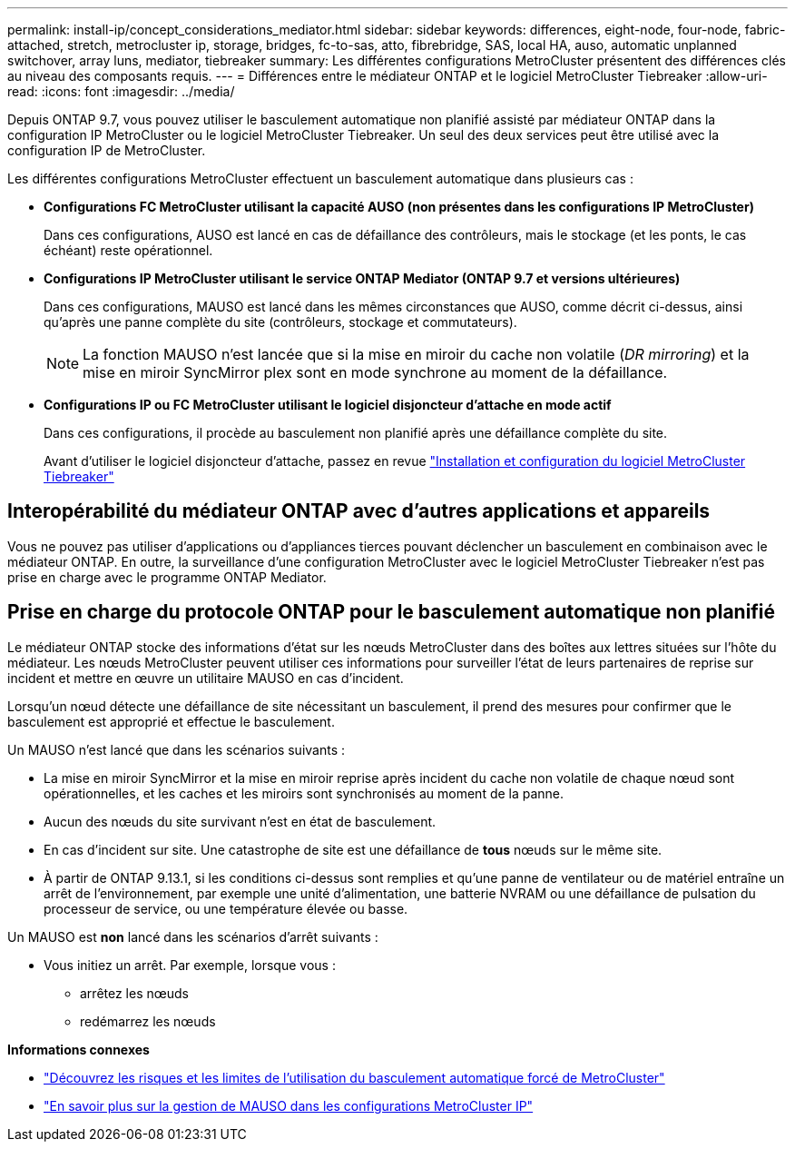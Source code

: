 ---
permalink: install-ip/concept_considerations_mediator.html 
sidebar: sidebar 
keywords: differences, eight-node, four-node, fabric-attached, stretch, metrocluster ip, storage, bridges, fc-to-sas, atto, fibrebridge, SAS, local HA, auso, automatic unplanned switchover, array luns, mediator, tiebreaker 
summary: Les différentes configurations MetroCluster présentent des différences clés au niveau des composants requis. 
---
= Différences entre le médiateur ONTAP et le logiciel MetroCluster Tiebreaker
:allow-uri-read: 
:icons: font
:imagesdir: ../media/


[role="lead"]
Depuis ONTAP 9.7, vous pouvez utiliser le basculement automatique non planifié assisté par médiateur ONTAP dans la configuration IP MetroCluster ou le logiciel MetroCluster Tiebreaker. Un seul des deux services peut être utilisé avec la configuration IP de MetroCluster.

Les différentes configurations MetroCluster effectuent un basculement automatique dans plusieurs cas :

* *Configurations FC MetroCluster utilisant la capacité AUSO (non présentes dans les configurations IP MetroCluster)*
+
Dans ces configurations, AUSO est lancé en cas de défaillance des contrôleurs, mais le stockage (et les ponts, le cas échéant) reste opérationnel.

* *Configurations IP MetroCluster utilisant le service ONTAP Mediator (ONTAP 9.7 et versions ultérieures)*
+
Dans ces configurations, MAUSO est lancé dans les mêmes circonstances que AUSO, comme décrit ci-dessus, ainsi qu'après une panne complète du site (contrôleurs, stockage et commutateurs).

+

NOTE: La fonction MAUSO n'est lancée que si la mise en miroir du cache non volatile (_DR mirroring_) et la mise en miroir SyncMirror plex sont en mode synchrone au moment de la défaillance.

* *Configurations IP ou FC MetroCluster utilisant le logiciel disjoncteur d'attache en mode actif*
+
Dans ces configurations, il procède au basculement non planifié après une défaillance complète du site.

+
Avant d'utiliser le logiciel disjoncteur d'attache, passez en revue link:../tiebreaker/concept_overview_of_the_tiebreaker_software.html["Installation et configuration du logiciel MetroCluster Tiebreaker"]





== Interopérabilité du médiateur ONTAP avec d'autres applications et appareils

Vous ne pouvez pas utiliser d'applications ou d'appliances tierces pouvant déclencher un basculement en combinaison avec le médiateur ONTAP. En outre, la surveillance d'une configuration MetroCluster avec le logiciel MetroCluster Tiebreaker n'est pas prise en charge avec le programme ONTAP Mediator.



== Prise en charge du protocole ONTAP pour le basculement automatique non planifié

Le médiateur ONTAP stocke des informations d'état sur les nœuds MetroCluster dans des boîtes aux lettres situées sur l'hôte du médiateur. Les nœuds MetroCluster peuvent utiliser ces informations pour surveiller l'état de leurs partenaires de reprise sur incident et mettre en œuvre un utilitaire MAUSO en cas d'incident.

Lorsqu'un nœud détecte une défaillance de site nécessitant un basculement, il prend des mesures pour confirmer que le basculement est approprié et effectue le basculement.

Un MAUSO n'est lancé que dans les scénarios suivants :

* La mise en miroir SyncMirror et la mise en miroir reprise après incident du cache non volatile de chaque nœud sont opérationnelles, et les caches et les miroirs sont synchronisés au moment de la panne.
* Aucun des nœuds du site survivant n'est en état de basculement.
* En cas d'incident sur site. Une catastrophe de site est une défaillance de *tous* nœuds sur le même site.
* À partir de ONTAP 9.13.1, si les conditions ci-dessus sont remplies et qu'une panne de ventilateur ou de matériel entraîne un arrêt de l'environnement, par exemple une unité d'alimentation, une batterie NVRAM ou une défaillance de pulsation du processeur de service, ou une température élevée ou basse.


Un MAUSO est *non* lancé dans les scénarios d'arrêt suivants :

* Vous initiez un arrêt. Par exemple, lorsque vous :
+
** arrêtez les nœuds
** redémarrez les nœuds




*Informations connexes*

* link:concept-risks-limitations-automatic-switchover.html["Découvrez les risques et les limites de l'utilisation du basculement automatique forcé de MetroCluster"]
* link:../manage/concept_understanding_mcc_data_protection_and_disaster_recovery.html#mediator-assisted-automatic-unplanned-switchover-in-metrocluster-ip-configurations["En savoir plus sur la gestion de MAUSO dans les configurations MetroCluster IP"]


